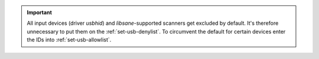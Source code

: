 .. important::

    All input devices (driver `usbhid`) and `libsane`-supported
    scanners get excluded by default. It's therefore unnecessary to put them on
    the :ref:`set-usb-denylist`. To circumvent the default for certain devices
    enter the IDs into :ref:`set-usb-allowlist`.
